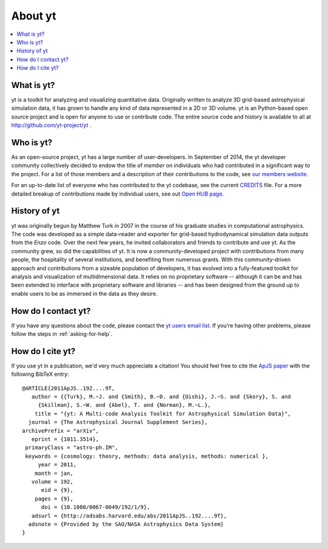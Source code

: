 .. _aboutyt:

About yt
========

.. contents::
   :depth: 1
   :local:
   :backlinks: none

What is yt?
-----------

yt is a toolkit for analyzing and visualizing quantitative data.  Originally
written to analyze 3D grid-based astrophysical simulation data,
it has grown to handle any kind of data represented in a 2D or 3D volume.
yt is an Python-based open source project and is open for anyone to use or
contribute code.  The entire source code and history is available to all
at http://github.com/yt-project/yt .

.. _who-is-yt:

Who is yt?
----------

As an open-source project, yt has a large number of user-developers.
In September of 2014, the yt developer community collectively decided to endow
the title of *member* on individuals who had contributed in a significant way
to the project.  For a list of those members and a description of their
contributions to the code, see
`our members website. <http://yt-project.org/members.html>`_

For an up-to-date list of everyone who has contributed to the yt codebase,
see the current `CREDITS <https://github.com/yt-project/yt/blob/master/CREDITS>`_ file.
For a more detailed breakup of contributions made by individual users, see out
`Open HUB page <https://www.openhub.net/p/yt_amr/contributors?query=&sort=commits>`_.

History of yt
-------------

yt was originally begun by Matthew Turk in 2007 in the course of his graduate
studies in computational astrophysics.  The code was developed
as a simple data-reader and exporter for grid-based hydrodynamical simulation
data outputs from the *Enzo* code.  Over the next few years, he invited
collaborators and friends to contribute and use yt.  As the community grew,
so did the capabilities of yt.  It is now a community-developed project with
contributions from many people, the hospitality of several institutions, and
benefiting from numerous grants.  With this community-driven approach
and contributions from a sizeable population of developers, it has evolved
into a fully-featured toolkit for analysis and visualization of
multidimensional data.  It relies on no proprietary software -- although it
can be and has been extended to interface with proprietary software and
libraries -- and has been designed from the ground up to enable users to be
as immersed in the data as they desire.

How do I contact yt?
--------------------

If you have any questions about the code, please contact the `yt users email
list <http://lists.spacepope.org/listinfo.cgi/yt-users-spacepope.org>`_.  If
you're having other problems, please follow the steps in
:ref:`asking-for-help`.

How do I cite yt?
-----------------

If you use yt in a publication, we'd very much appreciate a citation!  You
should feel free to cite the `ApJS paper
<http://adsabs.harvard.edu/abs/2011ApJS..192....9T>`_ with the following BibTeX
entry: ::

   @ARTICLE{2011ApJS..192....9T,
      author = {{Turk}, M.~J. and {Smith}, B.~D. and {Oishi}, J.~S. and {Skory}, S. and
   	{Skillman}, S.~W. and {Abel}, T. and {Norman}, M.~L.},
       title = "{yt: A Multi-code Analysis Toolkit for Astrophysical Simulation Data}",
     journal = {The Astrophysical Journal Supplement Series},
   archivePrefix = "arXiv",
      eprint = {1011.3514},
    primaryClass = "astro-ph.IM",
    keywords = {cosmology: theory, methods: data analysis, methods: numerical },
        year = 2011,
       month = jan,
      volume = 192,
         eid = {9},
       pages = {9},
         doi = {10.1088/0067-0049/192/1/9},
      adsurl = {http://adsabs.harvard.edu/abs/2011ApJS..192....9T},
     adsnote = {Provided by the SAO/NASA Astrophysics Data System}
   }
